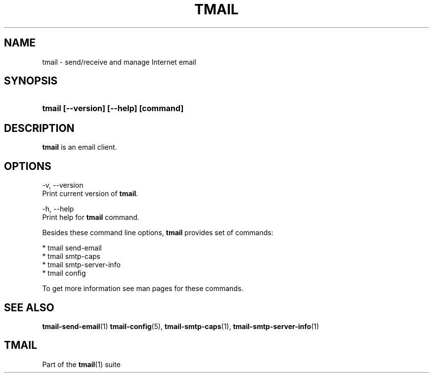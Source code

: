 '\" t
.\" Copyright (c) 2017, Alexander Kuleshov <kuleshovmail at gmail dot com>
.\"
.\" All rights reserved.
.\"
.\" Redistribution and use in source and binary forms, with or without modification,
.\" are permitted provided that the following conditions are met:
.\"
.\" * Redistributions of source code must retain the above copyright notice,
.\"   this list of conditions and the following disclaimer.
.\"
.\" * Redistributions in binary form must reproduce the above copyright notice,
.\"   this list of conditions and the following disclaimer in the documentation
.\"   and/or other materials provided with the distribution.
.\"
.\" * Neither the name of tmail nor the names of its contributors may be used to
.\"   endorse or promote products derived from this software without specific prior
.\"   written permission.
.\"
.\" THIS SOFTWARE IS PROVIDED BY THE COPYRIGHT HOLDERS AND CONTRIBUTORS "AS IS" AND
.\" ANY EXPRESS OR IMPLIED WARRANTIES, INCLUDING, BUT NOT LIMITED TO, THE IMPLIED
.\" WARRANTIES OF MERCHANTABILITY AND FITNESS FOR A PARTICULAR PURPOSE ARE DISCLAIMED.
.\" IN NO EVENT SHALL THE COPYRIGHT OWNER OR CONTRIBUTORS BE LIABLE FOR ANY DIRECT,
.\" INDIRECT, INCIDENTAL, SPECIAL, EXEMPLARY, OR CONSEQUENTIAL DAMAGES (INCLUDING, BUT
.\" NOT LIMITED TO, PROCUREMENT OF SUBSTITUTE GOODS OR SERVICES; LOSS OF USE, DATA,
.\" OR PROFITS; OR BUSINESS INTERRUPTION) HOWEVER CAUSED AND ON ANY THEORY OF LIABILITY,
.\" WHETHER IN CONTRACT, STRICT LIABILITY, OR TORT (INCLUDING NEGLIGENCE OR OTHERWISE)
.\" ARISING IN ANY WAY OUT OF THE USE OF THIS SOFTWARE, EVEN IF ADVISED OF THE
.\" POSSIBILITY OF SUCH DAMAGE.
.TH TMAIL 1 "2017-07-29" "tmail" "User Commands"
.SH NAME
tmail \- send/receive and manage Internet email
.\" disable justification (adjust text to left margin only)
.ad l
.\" disable hyphenation
.nh
.\" -----------------------------------------------------------------
.\" * MAIN CONTENT STARTS HERE *
.\" -----------------------------------------------------------------
.SH SYNOPSIS
.PD 0
.HP
.ad l
\fBtmail [--version] [--help] [command]\fR
.br
.PD
.ad b
.SH DESCRIPTION
\fBtmail\fR is an email client.
.SH OPTIONS
-v, --version
.br
    Print current version of \fBtmail\fR.
.br

-h, --help
.br
    Print help for \fBtmail\fR command.
.br

Besides these command line options, \fBtmail\fR provides set of commands:

  * tmail send-email
  * tmail smtp-caps
  * tmail smtp-server-info
  * tmail config

To get more information see man pages for these commands.

.sp
.SH "SEE ALSO"
.sp
\fBtmail-send-email\fR(1) \fBtmail-config\fR(5), \fBtmail-smtp-caps\fR(1), \fBtmail-smtp-server-info\fR(1)
.SH "TMAIL"
.sp
Part of the \fBtmail\fR(1) suite

